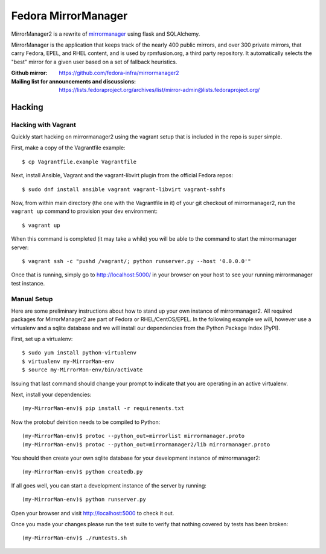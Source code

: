 Fedora MirrorManager
====================

MirrorManager2 is a rewrite of `mirrormanager <https://pagure.io/mirrormanager/>`_
using flask and SQLAlchemy.

MirrorManager is the application that keeps track of the nearly 400 public mirrors,
and over 300 private mirrors, that carry Fedora, EPEL, and RHEL content, and is used
by rpmfusion.org, a third party repository. It automatically selects the "best"
mirror for a given user based on a set of fallback heuristics.

:Github mirror: https://github.com/fedora-infra/mirrormanager2
:Mailing list for announcements and discussions: https://lists.fedoraproject.org/archives/list/mirror-admin@lists.fedoraproject.org/

Hacking
-------

Hacking with Vagrant
~~~~~~~~~~~~~~~~~~~~
Quickly start hacking on mirrormanager2 using the vagrant setup that is included
in the repo is super simple.

First, make a copy of the Vagrantfile example::

    $ cp Vagrantfile.example Vagrantfile

Next, install Ansible, Vagrant and the vagrant-libvirt plugin from the official Fedora
repos::

    $ sudo dnf install ansible vagrant vagrant-libvirt vagrant-sshfs


Now, from within main directory (the one with the Vagrantfile in it) of your git
checkout of mirrormanager2, run the ``vagrant up`` command to provision your dev
environment::

    $ vagrant up

When this command is completed (it may take a while) you will be able to the
command to start the mirrormanager server::

    $ vagrant ssh -c "pushd /vagrant/; python runserver.py --host '0.0.0.0'"

Once that is running, simply go to http://localhost:5000/ in your browser on
your host to see your running mirrormanager test instance.


Manual Setup
~~~~~~~~~~~~


Here are some preliminary instructions about how to stand up your own instance
of mirrormanager2. All required packages for MirrorManager2 are part of Fedora
or RHEL/CentOS/EPEL. In the following example we will, however use a virtualenv
and a sqlite database and we will install our dependencies from the Python
Package Index (PyPI).

First, set up a virtualenv::

    $ sudo yum install python-virtualenv
    $ virtualenv my-MirrorMan-env
    $ source my-MirrorMan-env/bin/activate

Issuing that last command should change your prompt to indicate that you are
operating in an active virtualenv.

Next, install your dependencies::

    (my-MirrorMan-env)$ pip install -r requirements.txt

Now the protobuf deinition needs to be compiled to Python::

    (my-MirrorMan-env)$ protoc --python_out=mirrorlist mirrormanager.proto
    (my-MirrorMan-env)$ protoc --python_out=mirrormanager2/lib mirrormanager.proto

You should then create your own sqlite database for your development instance of
mirrormanager2::

    (my-MirrorMan-env)$ python createdb.py

If all goes well, you can start a development instance of the server by
running::

    (my-MirrorMan-env)$ python runserver.py

Open your browser and visit http://localhost:5000 to check it out.

Once you made your changes please run the test suite to verify that nothing
covered by tests has been broken::

    (my-MirrorMan-env)$ ./runtests.sh
